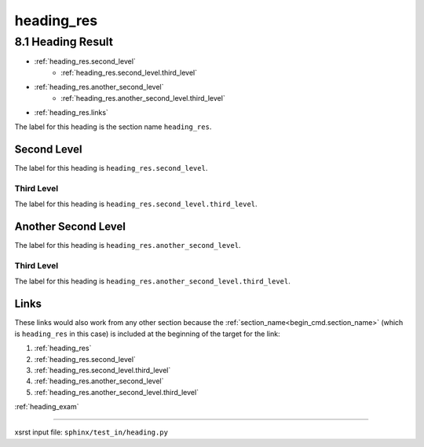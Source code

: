 !!!!!!!!!!!
heading_res
!!!!!!!!!!!

.. meta::
   :keywords: heading_res, heading, result

.. index:: heading_res, heading, result

.. _heading_res:

8.1 Heading Result
##################

- :ref:`heading_res.second_level`
    - :ref:`heading_res.second_level.third_level`
- :ref:`heading_res.another_second_level`
    - :ref:`heading_res.another_second_level.third_level`
- :ref:`heading_res.links`

The label for this heading is the section name ``heading_res``.

.. meta::
   :keywords: second, level

.. index:: second, level

.. _heading_res.second_level:

Second Level
************
The label for this heading is ``heading_res.second_level``.

.. meta::
   :keywords: third, level

.. index:: third, level

.. _heading_res.second_level.third_level:

Third Level
===========
The label for this heading is ``heading_res.second_level.third_level``.

.. meta::
   :keywords: another, second, level

.. index:: another, second, level

.. _heading_res.another_second_level:

Another Second Level
********************
The label for this heading is ``heading_res.another_second_level``.

.. meta::
   :keywords: third, level

.. index:: third, level

.. _heading_res.another_second_level.third_level:

Third Level
===========
The label for this heading is
``heading_res.another_second_level.third_level``.

.. meta::
   :keywords: links

.. index:: links

.. _heading_res.links:

Links
*****
These links would also work from any other section because the
:ref:`section_name<begin_cmd.section_name>`
(which is ``heading_res`` in this case)
is included at the beginning of the target for the link:

1. :ref:`heading_res`
2. :ref:`heading_res.second_level`
3. :ref:`heading_res.second_level.third_level`
4. :ref:`heading_res.another_second_level`
5. :ref:`heading_res.another_second_level.third_level`

:ref:`heading_exam`

----

xsrst input file: ``sphinx/test_in/heading.py``
